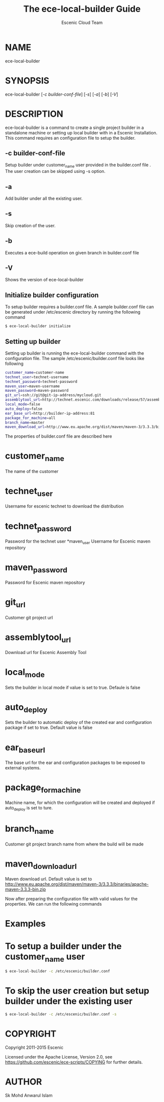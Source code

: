 #+TITLE: The ece-local-builder Guide
#+AUTHOR: Escenic Cloud Team

* NAME
ece-local-builder

* SYNOPSIS
ece-local-builder [[[-c builder-conf-file]]] [[[-s]]] [[[-a]]] [[[-b]]] [[[-V]]]

* DESCRIPTION
ece-local-builder is a command to create a single project builder in a standalone machine or
setting up local builder with in a Escenic Installation. This command requires an configuration
file to setup the builder.

** -c builder-conf-file
Setup builder under customer_name user provided in the builder.conf file .
The user creation can be skipped using -s option.

** -a
Add builder under all the existing user.

** -s
Skip creation of the user.

** -b
Executes a ece-build operation on given branch in builder.conf file

** -V
Shows the version of ece-local-builder

** Initialize builder configuration
To setup builder requires a builder.conf file. A sample builder.conf file can be generated
under /etc/escenic directory by running the following command
#+BEGIN_SRC sh
$ ece-local-builder initialize
#+END_SRC

** Setting up builder
Setting up builder is running the ece-local-builder command with the configuration file.
The sample /etc/escenic/builder.conf file looks like following
#+BEGIN_SRC sh
customer_name=customer-name
technet_user=technet-username
technet_password=technet-password
maven_user=maven-username
maven_password=maven-password
git_url=ssh://git@git-ip-address/mycloud.git
assemblytool_url=http://technet.escenic.com/downloads/release/57/assemblytool-2.0.7.zip
local_mode=false
auto_deploy=false
ear_base_url=http://builder-ip-address:81
package_for_machine=all
branch_name=master
maven_download_url=http://www.eu.apache.org/dist/maven/maven-3/3.3.3/binaries/apache-maven-3.3.3-bin.zip
#+END_SRC

The properties of builder.conf file are described here
* customer_name
The name of the customer
* technet_user
Username for escenic technet to download the distribution
* technet_password
Password for the technet user
*maven_user
Username for Escenic maven repository
* maven_password
Password for Escenic maven repository
* git_url
Customer git project url
* assemblytool_url
Download url for Escenic Assembly Tool
* local_mode
Sets the builder in local mode if value is set to true. Defaule is false
* auto_deploy
Sets the builder to automatic deploy of the created ear and configuration package if set to true.
Default value is false
* ear_base_url
The base url for the ear and configuration packages to be exposed to external systems.
* package_for_machine
Machine name, for which the configuration will be created and deployed if auto_deploy is set to ture.
* branch_name
Customer git project branch name from where the build will be made
* maven_download_url
Maven download url. Default value is set to
http://www.eu.apache.org/dist/maven/maven-3/3.3.3/binaries/apache-maven-3.3.3-bin.zip

Now after preparing the configuration file with valid values for the properties. We can run the following commands

* Examples
* To setup a builder under the customer_name user
#+BEGIN_SRC sh
$ ece-local-builder -c /etc/escenic/builder.conf
#+END_SRC

* To skip the user creation but setup builder under the existing user

#+BEGIN_SRC sh
$ ece-local-builder -c /etc/escenic/builder.conf -s
#+END_SRC


* COPYRIGHT
Copyright 2011-2015 Escenic

Licensed under the Apache License, Version 2.0, see
https://github.com/escenic/ece-scripts/COPYING for further details.

* AUTHOR
Sk Mohd Anwarul Islam
